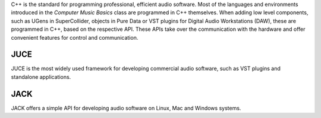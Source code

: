 .. title: Audio Programming in C++
.. slug: audio-programming-in-c++
.. date: 2020-11-05 14:01:15 UTC
.. tags:
.. category: basics:languages
.. priority: 1
.. link:
.. description:
.. type: text


C++ is the standard for programming professional,
efficient audio software. Most of the languages and environments introduced in
the *Computer Music Basics* class are programmed in C++ themselves.
When adding low level components, such as UGens in SuperCollider,
objects in Pure Data or VST plugins for Digital Audio Workstations (DAW),
these are programmed in C++, based on the respective API.
These APIs take over the communication with the hardware and offer convenient
features for control and communication.



JUCE
----

JUCE is the most widely used framework for developing commercial audio software,
such as VST plugins and standalone applications.


JACK
----

JACK offers a simple API for developing audio software on Linux, Mac and Windows systems.
